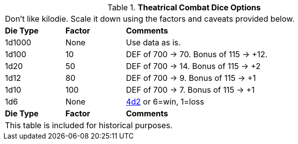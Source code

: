 // Table 26.2 Theatrical Combat Dice Options
.*Theatrical Combat Dice Options*
[width="85%",cols="^1,^1,<4",frame="all", stripes="even"]
|===
3+<|Don't like kilodie. Scale it down using the factors and caveats provided below.
s|Die Type
s|Factor
s|Comments

|1d1000
|None
|Use data as is.

|1d100
|10
|DEF of 700 -> 70. Bonus of 115 -> +12.

|1d20
|50
|DEF of 700 -> 14. Bonus of 115 -> +2

|1d12
|80
|DEF of 700 -> 9. Bonus of 115 -> +1

|1d10
|100
|DEF of 700 -> 7. Bonus of 115 -> +1

|1d6
|None
|xref:https://4d2.com/[4d2] or 6=win, 1=loss

s|Die Type
s|Factor
s|Comments
3+<|This table is included for historical purposes.

|===

